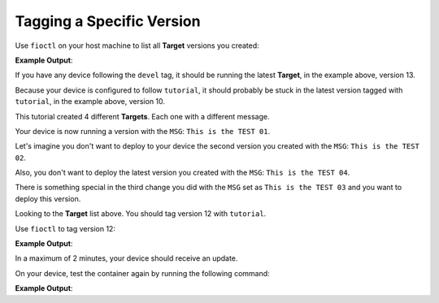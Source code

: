 Tagging a Specific Version
^^^^^^^^^^^^^^^^^^^^^^^^^^

Use ``fioctl`` on your host machine to list all **Target** versions you created:

.. prompt:: bash host:~$, auto

    host:~$ fioctl targets list

**Example Output**:

.. prompt:: text

     VERSION  TAGS    APPS                                                   HARDWARE IDs
     -------  ----    ----                                                   ------------
     2        devel                                                                   raspberrypi3-64
     3        master                                                                  raspberrypi3-64
     4        devel            shellhttpd                                             raspberrypi3-64
     5        devel            shellhttpd                                             raspberrypi3-64
     6        devel            shellhttpd                                             raspberrypi3-64
     7        devel            shellhttpd                                             raspberrypi3-64
     8        devel            shellhttpd-mqtt,mosquitto,shellhttpd,flask-mqtt-nginx  raspberrypi3-64
     9        devel            mosquitto,shellhttpd,flask-mqtt-nginx,shellhttpd-mqtt  raspberrypi3-64
     10       devel,tutorial   mosquitto,shellhttpd,flask-mqtt-nginx,shellhttpd-mqtt  raspberrypi3-64
     11       devel            mosquitto,shellhttpd,flask-mqtt-nginx,shellhttpd-mqtt  raspberrypi3-64
     12       devel            mosquitto,shellhttpd,flask-mqtt-nginx,shellhttpd-mqtt  raspberrypi3-64
     13       devel            mosquitto,shellhttpd,flask-mqtt-nginx,shellhttpd-mqtt  raspberrypi3-64

If you have any device following the ``devel`` tag, it should be running the latest 
**Target**, in the example above, version 13.

Because your device is configured to follow ``tutorial``, it should probably be
stuck in the latest version tagged with ``tutorial``, in the example above, version 10.

This tutorial created 4 different **Targets**. Each one with a different message.

Your device is now running a version with the ``MSG``:  ``This is the TEST 01``.

Let's imagine you don't want to deploy to your device the second version you created with the ``MSG``: ``This is the TEST 02``.

Also, you don't want to deploy the latest version you created with the ``MSG``: ``This is the TEST 04``.

There is something special in the third change you did with the ``MSG`` set as 
``This is the TEST 03`` and you want to deploy this version.

Looking to the **Target** list above. You should tag version 12 with ``tutorial``.

Use ``fioctl`` to tag version 12:

.. prompt:: bash host:~$, auto

    host:~$ fioctl targets tag --by-version -T devel,tutorial 12

**Example Output**:

.. prompt:: text

     [devel tutorial]
     Changing tags of raspberrypi3-64-lmp-12 from [devel] -> [devel tutorial]
     CI URL: https://ci.foundries.io/projects/<factory>/lmp/builds/12
     # Waiting for worker with tag: amd64-partner.
     --- Status change: QUEUED -> RUNNING
     # Run sent to worker: og-partner-01
     ==  Setting up runner on worker
     ==  Steps to recreate inside simulator
     
         wget -O simulate.sh https://api.foundries.io/projects/<factory>/lmp/builds/12/runs/UpdateTargets//.simulate.sh
         # wget'ing the file may require the --header flag if the
         # jobserv API requires authentication.
         sh ./simulate.sh
     ==  Pulling container: hub.foundries.io/aktualizr
     Using default tag: latest
     latest: Pulling from aktualizr
     Digest: sha256:a89f306e297de7e9b37f30f851d345340f1aa7619e0fcb6566ee84920984de75
     Status: Image is up to date for hub.foundries.io/aktualizr:latest
     ==  Preparing bind mounts
         INFO  Creating secret: targets
         INFO  Creating secret: triggered-by
         INFO  Creating secret: osftok
         INFO  Creating secret: git.http.extraheader
         INFO  Creating volume: /srv/jobserv-worker/volumes/<factory>/lmp/bitbake
     ==  Creating container .netrc file
         INFO  Creating token for jobserv run access
     ==  Preparing script
         INFO  Repo is: https://github.com/foundriesio/ci-scripts
     Cloning into '/srv/jobserv-worker/runs/tmpsm3dnfvj/script-repo'...
         INFO  Git HEAD reference is: 9d1779efed401ddfd17e613fdc7eaa3bf10b8156
     ==  Setting up container environment
         INFO  Container environment variables:
       UPDATE_ACTION=patch
       H_PROJECT=<factory>/lmp
       H_BUILD=12
       H_RUN=UpdateTargets
       H_WORKER=og-partner-01
     ==  Running script inside container
     fetch http://dl-cdn.alpinelinux.org/alpine/v3.9/main/x86_64/APKINDEX.tar.gz
     
     --- Status change: RUNNING -> UPLOADING
     fetch http://dl-cdn.alpinelinux.org/alpine/v3.9/community/x86_64/APKINDEX.tar.gz
     (1/1) Installing curl (7.64.0-r5)
     Executing busybox-1.29.3-r10.trigger
     OK: 165 MiB in 91 packages
     == Extracting credentials
     Saved keys to /tufrepo/keys/{targets.sec, targets.pub}
     Finished init for /tufrepo using /tmp/tmp.lFIcBD
     ==  Pulling TUF targets
     Pulled targets
     ==  Updating targets
     Patching targets
     ==  Signing new targets
     signed targets.json to /tufrepo/roles/targets.json
     ==  Uploading new targets
     Pushed targets
     Script completed
     ==  Finding artifacts to upload
     Uploading 2 items 19495 bytes
     ==  Runner has completed
                 _  _
                | \/ |
             \__|____|__/
               |  o  o|           Thumbs Up
               |___\/_|_____||_
               |       _____|__|
               |      |
               |______|
               | |  | |
               | |  | |
               |_|  |_|

In a maximum of 2 minutes, your device should receive an update.

On your device, test the container again by running the following command:

.. prompt:: bash device:~$, auto

    device:~$ wget -qO- 127.0.0.1:8080

**Example Output**:

.. prompt:: text

     This is the TEST 03
